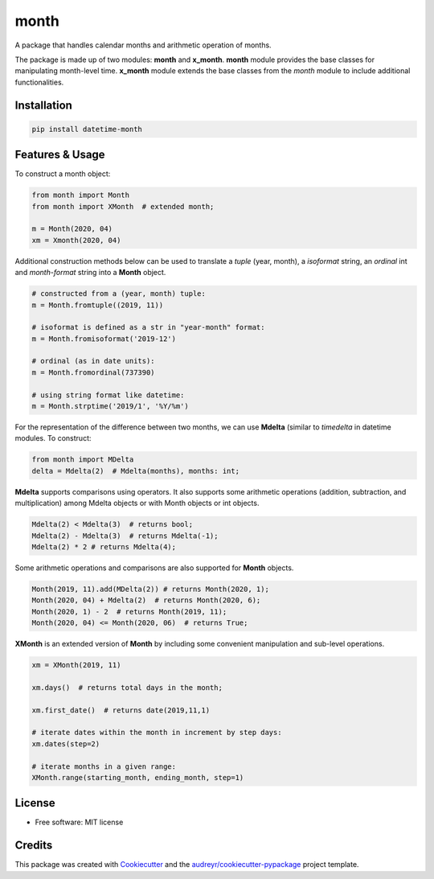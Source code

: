 =====
month
=====


.. image:: https://img.shields.io/pypi/v/datetime-month.svg
        :target: https://pypi.python.org/pypi/datetime-month

..  image:: https://img.shields.io/travis/yitistica/month.svg
        :target: https://travis-ci.com/yitistica/month

..  image:: https://readthedocs.org/projects/month/badge/?version=latest
    :target: https://month.readthedocs.io/en/latest/?badge=latest
    :alt: Documentation Status


A package that handles calendar months and arithmetic operation of months.

The package is made up of two modules: **month** and **x_month**.
**month** module provides the base classes for manipulating month-level time.
**x_month** module extends the base classes from the *month* module to include additional functionalities.


Installation
------------

.. code-block::

  pip install datetime-month


Features & Usage
----------------

To construct a month object:

.. code-block:: python

   from month import Month
   from month import XMonth  # extended month;

   m = Month(2020, 04)
   xm = Xmonth(2020, 04)

Additional construction methods below can be used to translate a *tuple* (year, month), a *isoformat* string,
an *ordinal* int and *month-format* string into a **Month** object.

.. code-block:: python

   # constructed from a (year, month) tuple:
   m = Month.fromtuple((2019, 11))

   # isoformat is defined as a str in "year-month" format:
   m = Month.fromisoformat('2019-12')

   # ordinal (as in date units):
   m = Month.fromordinal(737390)

   # using string format like datetime:
   m = Month.strptime('2019/1', '%Y/%m')

For the representation of the difference between two months, we can use **Mdelta** (similar to *timedelta* in datetime modules. To construct:

.. code-block:: python

   from month import MDelta
   delta = Mdelta(2)  # Mdelta(months), months: int;

**Mdelta** supports comparisons using operators. It also supports some arithmetic operations (addition, subtraction, and multiplication)
among Mdelta objects or with Month objects or int objects.

.. code-block:: python

   Mdelta(2) < Mdelta(3)  # returns bool;
   Mdelta(2) - Mdelta(3)  # returns Mdelta(-1);
   Mdelta(2) * 2 # returns Mdelta(4);

Some arithmetic operations and comparisons are also supported for **Month** objects.

.. code-block:: python

   Month(2019, 11).add(MDelta(2)) # returns Month(2020, 1);
   Month(2020, 04) + Mdelta(2)  # returns Month(2020, 6);
   Month(2020, 1) - 2  # returns Month(2019, 11);
   Month(2020, 04) <= Month(2020, 06)  # returns True;

**XMonth** is an extended version of **Month** by including some convenient manipulation and sub-level operations.

.. code-block:: python

   xm = XMonth(2019, 11)

   xm.days()  # returns total days in the month;

   xm.first_date()  # returns date(2019,11,1)

   # iterate dates within the month in increment by step days:
   xm.dates(step=2)

   # iterate months in a given range:
   XMonth.range(starting_month, ending_month, step=1)

License
--------
* Free software: MIT license


Credits
-------
This package was created with Cookiecutter_ and the `audreyr/cookiecutter-pypackage`_ project template.

.. _Cookiecutter: https://github.com/audreyr/cookiecutter
.. _`audreyr/cookiecutter-pypackage`: https://github.com/audreyr/cookiecutter-pypackage
